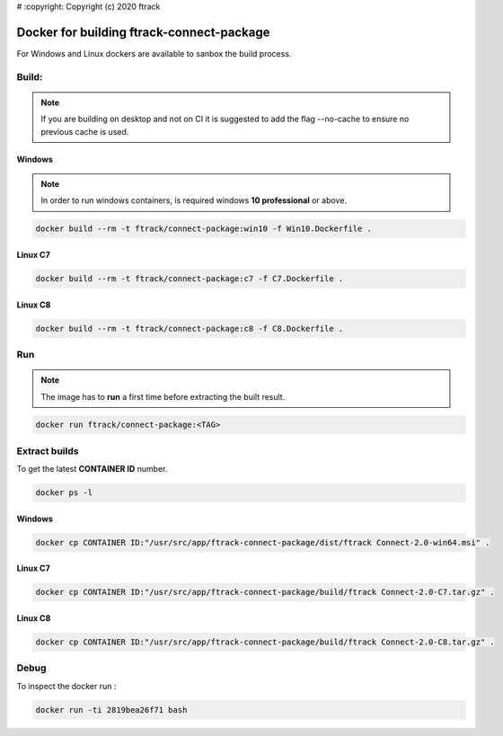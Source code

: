 # :copyright: Copyright (c) 2020 ftrack

Docker for building ftrack-connect-package
==========================================

For Windows and Linux dockers are available to sanbox the build process.

Build:
------

.. note::

   If you are building on desktop and not on CI it is suggested to add the flag --no-cache to ensure no previous cache is used.


Windows
.......

.. note::

    In order to run windows containers, is required windows **10 professional** or above.


.. code-block::

   docker build --rm -t ftrack/connect-package:win10 -f Win10.Dockerfile .


Linux C7
........

.. code-block::

    docker build --rm -t ftrack/connect-package:c7 -f C7.Dockerfile .


Linux C8
........

.. code-block::

    docker build --rm -t ftrack/connect-package:c8 -f C8.Dockerfile .


Run 
---

.. note::

    The image has to **run** a first time before extracting the built result.


.. code-block::

    docker run ftrack/connect-package:<TAG>


Extract builds
--------------

To get the latest **CONTAINER ID** number.

.. code-block::

    docker ps -l



Windows
.......

.. code-block::

    docker cp CONTAINER ID:"/usr/src/app/ftrack-connect-package/dist/ftrack Connect-2.0-win64.msi" .


Linux C7
........

.. code-block::

    docker cp CONTAINER ID:"/usr/src/app/ftrack-connect-package/build/ftrack Connect-2.0-C7.tar.gz" .


Linux C8
........

.. code-block::

    docker cp CONTAINER ID:"/usr/src/app/ftrack-connect-package/build/ftrack Connect-2.0-C8.tar.gz" .


Debug
-----


To inspect the docker run :

.. code-block::

    docker run -ti 2819bea26f71 bash


